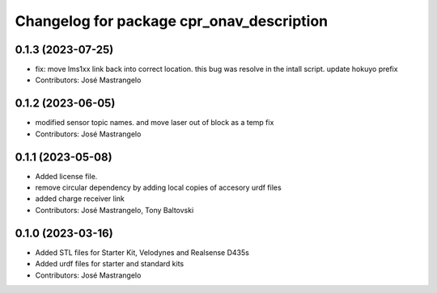 ^^^^^^^^^^^^^^^^^^^^^^^^^^^^^^^^^^^^^^^^^^
Changelog for package cpr_onav_description
^^^^^^^^^^^^^^^^^^^^^^^^^^^^^^^^^^^^^^^^^^

0.1.3 (2023-07-25)
------------------
* fix: move lms1xx link back into correct location. this bug was resolve in the intall script. update hokuyo prefix
* Contributors: José Mastrangelo

0.1.2 (2023-06-05)
------------------
* modified sensor topic names. and move laser out of block as a temp fix
* Contributors: José Mastrangelo

0.1.1 (2023-05-08)
------------------
* Added license file.
* remove circular dependency by adding local copies of accesory urdf files
* added charge receiver link
* Contributors: José Mastrangelo, Tony Baltovski

0.1.0 (2023-03-16)
------------------
* Added STL files for Starter Kit, Velodynes and Realsense D435s
* Added urdf files for starter and standard kits
* Contributors: José Mastrangelo
